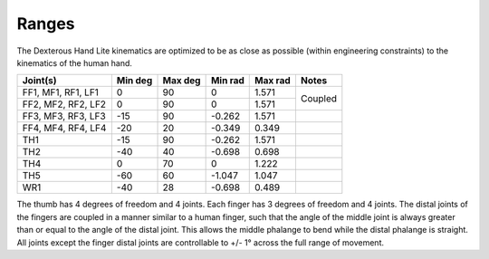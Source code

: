 Ranges
=======

The Dexterous Hand Lite kinematics are optimized to be as close as possible (within engineering
constraints) to the kinematics of the human hand.

+---------------------+----------+----------+----------+----------+----------+
| Joint(s)            | Min deg  | Max deg  | Min rad  | Max rad  | Notes    |
+=====================+==========+==========+==========+==========+==========+
| FF1, MF1, RF1, LF1  | 0        | 90       | 0        | 1.571    | Coupled  |
+---------------------+----------+----------+----------+----------+          +
| FF2, MF2, RF2, LF2  | 0        | 90       | 0        | 1.571    |          |
+---------------------+----------+----------+----------+----------+----------+
| FF3, MF3, RF3, LF3  | -15      | 90       | -0.262   | 1.571    |          |
+---------------------+----------+----------+----------+----------+----------+
| FF4, MF4, RF4, LF4  | -20      | 20       | -0.349   | 0.349    |          |
+---------------------+----------+----------+----------+----------+----------+
| TH1                 | -15      | 90       | -0.262   | 1.571    |          |
+---------------------+----------+----------+----------+----------+----------+
| TH2                 | -40      | 40       | -0.698   | 0.698    |          |
+---------------------+----------+----------+----------+----------+----------+
| TH4                 | 0        | 70       | 0        | 1.222    |          |
+---------------------+----------+----------+----------+----------+----------+
| TH5                 | -60      | 60       | -1.047   | 1.047    |          |
+---------------------+----------+----------+----------+----------+----------+
| WR1                 | -40      | 28       | -0.698   | 0.489    |          |
+---------------------+----------+----------+----------+----------+----------+

The thumb has 4 degrees of freedom and 4 joints. Each finger has 3 degrees of freedom and 4
joints.
The distal joints of the fingers are coupled in a manner similar to a human finger, such that the
angle of the middle joint is always greater than or equal to the angle of the distal joint. This allows
the middle phalange to bend while the distal phalange is straight.
All joints except the finger distal joints are controllable to +/- 1° across the full range of movement.
